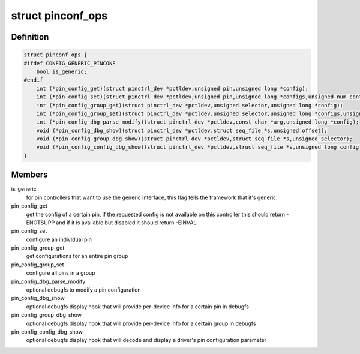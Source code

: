 .. -*- coding: utf-8; mode: rst -*-
.. src-file: include/linux/pinctrl/pinconf.h

.. _`pinconf_ops`:

struct pinconf_ops
==================

.. c:type:: struct pinconf_ops

    pin config operations, to be implemented by pin configuration capable drivers.

.. _`pinconf_ops.definition`:

Definition
----------

.. code-block:: c

    struct pinconf_ops {
    #ifdef CONFIG_GENERIC_PINCONF
        bool is_generic;
    #endif
        int (*pin_config_get)(struct pinctrl_dev *pctldev,unsigned pin,unsigned long *config);
        int (*pin_config_set)(struct pinctrl_dev *pctldev,unsigned pin,unsigned long *configs,unsigned num_configs);
        int (*pin_config_group_get)(struct pinctrl_dev *pctldev,unsigned selector,unsigned long *config);
        int (*pin_config_group_set)(struct pinctrl_dev *pctldev,unsigned selector,unsigned long *configs,unsigned num_configs);
        int (*pin_config_dbg_parse_modify)(struct pinctrl_dev *pctldev,const char *arg,unsigned long *config);
        void (*pin_config_dbg_show)(struct pinctrl_dev *pctldev,struct seq_file *s,unsigned offset);
        void (*pin_config_group_dbg_show)(struct pinctrl_dev *pctldev,struct seq_file *s,unsigned selector);
        void (*pin_config_config_dbg_show)(struct pinctrl_dev *pctldev,struct seq_file *s,unsigned long config);
    }

.. _`pinconf_ops.members`:

Members
-------

is_generic
    for pin controllers that want to use the generic interface,
    this flag tells the framework that it's generic.

pin_config_get
    get the config of a certain pin, if the requested config
    is not available on this controller this should return -ENOTSUPP
    and if it is available but disabled it should return -EINVAL

pin_config_set
    configure an individual pin

pin_config_group_get
    get configurations for an entire pin group

pin_config_group_set
    configure all pins in a group

pin_config_dbg_parse_modify
    optional debugfs to modify a pin configuration

pin_config_dbg_show
    optional debugfs display hook that will provide
    per-device info for a certain pin in debugfs

pin_config_group_dbg_show
    optional debugfs display hook that will provide
    per-device info for a certain group in debugfs

pin_config_config_dbg_show
    optional debugfs display hook that will decode
    and display a driver's pin configuration parameter

.. This file was automatic generated / don't edit.

